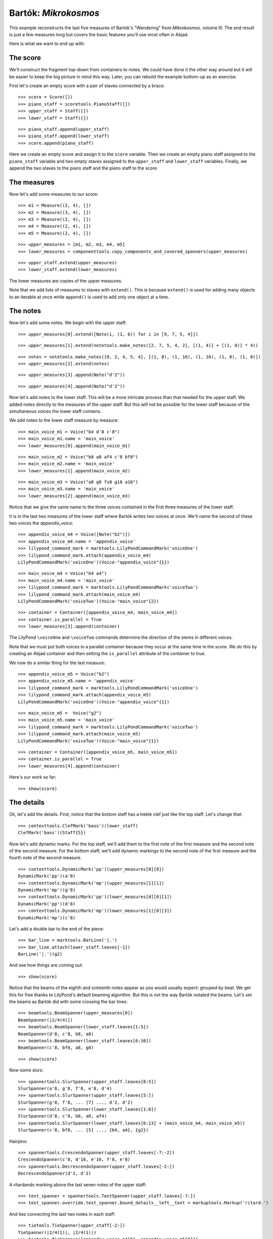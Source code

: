 Bartók: *Mikrokosmos*
=====================

This example reconstructs the last five measures of Bartók's "Wandering"
from *Mikrokosmos*, volume III.
The end result is just a few measures long but covers the basic features
you'll use most often in Abjad.

Here is what we want to end up with:

.. image :: images/bartok-final.png

The score
---------

We'll construct the fragment top-down from containers to notes.
We could have done it the other way around but it will be easier to keep the big picture
in mind this way. Later, you can rebuild the example bottom-up as an exercise.

First let's create an empty score with a pair of staves connected by a brace:

::

   >>> score = Score([])
   >>> piano_staff = scoretools.PianoStaff([])
   >>> upper_staff = Staff([])
   >>> lower_staff = Staff([])


::

   >>> piano_staff.append(upper_staff)
   >>> piano_staff.append(lower_staff)
   >>> score.append(piano_staff)


Here we create an empty score and assign it to the ``score`` variable.
Then we create an empty piano staff assigned to the ``piano_staff`` variable and
two empty staves assigned to the ``upper_staff`` and ``lower_staff`` variables.
Finally, we append the two staves to the piano staff and the piano staff to the score.

The measures
------------

Now let's add some measures to our score:

::

   >>> m1 = Measure((2, 4), [])
   >>> m2 = Measure((3, 4), [])
   >>> m3 = Measure((2, 4), [])
   >>> m4 = Measure((2, 4), [])
   >>> m5 = Measure((2, 4), [])


::

   >>> upper_measures = [m1, m2, m3, m4, m5]
   >>> lower_measures = componenttools.copy_components_and_covered_spanners(upper_measures)


::

   >>> upper_staff.extend(upper_measures)
   >>> lower_staff.extend(lower_measures)


The lower measures are copies of the upper measures.

Note that we add lists of measures to staves with ``extend()``.
This is because ``extend()`` is used for adding many objects to an iterable at once
while ``append()`` is used to add only one object at a time.


The notes
---------

Now let's add some notes. We begin with the upper staff:

::

   >>> upper_measures[0].extend([Note(i, (1, 8)) for i in [9, 7, 5, 4]])


::

   >>> upper_measures[1].extend(notetools.make_notes([2, 7, 5, 4, 2], [(1, 4)] + [(1, 8)] * 4))


::

   >>> notes = notetools.make_notes([0, 2, 4, 5, 4], [(1, 8), (1, 16), (1, 16), (1, 8), (1, 8)])
   >>> upper_measures[2].extend(notes)


::

   >>> upper_measures[3].append(Note("d'2"))


::

   >>> upper_measures[4].append(Note("d'2"))


Now let's add notes to the lower staff.
This will be a more intricate process than that needed for the upper staff.
We added notes directly to the measures of the upper staff.
But this will not be possible for the lower staff because of the simultaneous voices
the lower staff contains.

We add notes to the lower staff measure by measure:

::

   >>> main_voice_m1 = Voice("b4 d'8 c'8")
   >>> main_voice_m1.name = 'main_voice'
   >>> lower_measures[0].append(main_voice_m1)


::

   >>> main_voice_m2 = Voice("b8 a8 af4 c'8 bf8")
   >>> main_voice_m2.name = 'main_voice'
   >>> lower_measures[1].append(main_voice_m2)


::

   >>> main_voice_m3 = Voice("a8 g8 fs8 g16 a16")
   >>> main_voice_m3.name = 'main_voice'
   >>> lower_measures[2].append(main_voice_m3)


Notice that we give the same name to the three voices contained in
the first three measures of the lower staff.

It is in the last two measures of the lower staff where Bartók writes two voices at once.
We'll name the second of these two voices the `appendix_voice`:

::

   >>> appendix_voice_m4 = Voice([Note("b2")])
   >>> appendix_voice_m4.name = 'appendix_voice'
   >>> lilypond_command_mark = marktools.LilyPondCommandMark('voiceOne')
   >>> lilypond_command_mark.attach(appendix_voice_m4)
   LilyPondCommandMark('voiceOne')(Voice-"appendix_voice"{1})


::

   >>> main_voice_m4 = Voice("b4 a4")
   >>> main_voice_m4.name = 'main_voice'
   >>> lilypond_command_mark = marktools.LilyPondCommandMark('voiceTwo')
   >>> lilypond_command_mark.attach(main_voice_m4)
   LilyPondCommandMark('voiceTwo')(Voice-"main_voice"{2})


::

   >>> container = Container([appendix_voice_m4, main_voice_m4])
   >>> container.is_parallel = True
   >>> lower_measures[3].append(container)


The LilyPond ``\voiceOne`` and ``\voiceTwo`` commands determine the direction
of the stems in different voices.

Note that we must put both voices in a parallel container
because they occur at the same time in the score.
We do this by creating an Abjad container and then setting
the ``is_parallel`` attribute of the container to true.

We now do a similar thing for the last measure:

::

   >>> appendix_voice_m5 = Voice("b2")
   >>> appendix_voice_m5.name = 'appendix_voice'
   >>> lilypond_command_mark = marktools.LilyPondCommandMark('voiceOne')
   >>> lilypond_command_mark.attach(appendix_voice_m5)
   LilyPondCommandMark('voiceOne')(Voice-"appendix_voice"{1})


::

   >>> main_voice_m5 =  Voice("g2")
   >>> main_voice_m5.name = 'main_voice'
   >>> lilypond_command_mark = marktools.LilyPondCommandMark('voiceTwo')
   >>> lilypond_command_mark.attach(main_voice_m5)
   LilyPondCommandMark('voiceTwo')(Voice-"main_voice"{1})


::

   >>> container = Container([appendix_voice_m5, main_voice_m5])
   >>> container.is_parallel = True
   >>> lower_measures[4].append(container)


Here's our work so far:

::

   >>> show(score)

.. image:: images/index-1.png


The details
-----------

Ok, let's add the details.
First, notice that the bottom staff has a treble clef just like the top staff.
Let's change that:

::

   >>> contexttools.ClefMark('bass')(lower_staff)
   ClefMark('bass')(Staff{5})


Now let's add dynamic marks.
For the top staff, we'll add them to the first note of the first measure
and the second note of the second measure.
For the bottom staff, we'll add dynamic markings to the second note
of the first measure and the fourth note of the second measure.

::

   >>> contexttools.DynamicMark('pp')(upper_measures[0][0])
   DynamicMark('pp')(a'8)
   >>> contexttools.DynamicMark('mp')(upper_measures[1][1])
   DynamicMark('mp')(g'8)
   >>> contexttools.DynamicMark('pp')(lower_measures[0][0][1])
   DynamicMark('pp')(d'8)
   >>> contexttools.DynamicMark('mp')(lower_measures[1][0][3])
   DynamicMark('mp')(c'8)


Let's add a double bar to the end of the piece:

::

   >>> bar_line = marktools.BarLine('|.')
   >>> bar_line.attach(lower_staff.leaves[-1])
   BarLine('|.')(g2)


And see how things are coming out:

::

   >>> show(score)

.. image:: images/index-2.png


Notice that the beams of the eighth and sixteenth notes appear
as you would usually expect: grouped by beat.
We get this for free thanks to LilyPond's default beaming algorithm.
But this is not the way Bartók notated the beams.
Let's set the beams as Bartók did with some crossing the bar lines:

::

   >>> beamtools.BeamSpanner(upper_measures[0])
   BeamSpanner(|2/4(4)|)
   >>> beamtools.BeamSpanner(lower_staff.leaves[1:5])
   BeamSpanner(d'8, c'8, b8, a8)
   >>> beamtools.BeamSpanner(lower_staff.leaves[6:10])
   BeamSpanner(c'8, bf8, a8, g8)


::

   >>> show(score)

.. image:: images/index-3.png


Now some slurs:

::

   >>> spannertools.SlurSpanner(upper_staff.leaves[0:5])
   SlurSpanner(a'8, g'8, f'8, e'8, d'4)
   >>> spannertools.SlurSpanner(upper_staff.leaves[5:])
   SlurSpanner(g'8, f'8, ... [7] ..., d'2, d'2)
   >>> spannertools.SlurSpanner(lower_staff.leaves[1:6])
   SlurSpanner(d'8, c'8, b8, a8, af4)
   >>> spannertools.SlurSpanner(lower_staff.leaves[6:13] + (main_voice_m4, main_voice_m5))
   SlurSpanner(c'8, bf8, ... [5] ..., {b4, a4}, {g2})


Hairpins:

::

   >>> spannertools.CrescendoSpanner(upper_staff.leaves[-7:-2])
   CrescendoSpanner(c'8, d'16, e'16, f'8, e'8)
   >>> spannertools.DecrescendoSpanner(upper_staff.leaves[-2:])
   DecrescendoSpanner(d'2, d'2)


A ritardando marking above the last seven notes of the upper staff:

::

   >>> text_spanner = spannertools.TextSpanner(upper_staff.leaves[-7:])
   >>> text_spanner.override.text_spanner.bound_details__left__text = markuptools.Markup('ritard.')


And ties connecting the last two notes in each staff:

::

   >>> tietools.TieSpanner(upper_staff[-2:])
   TieSpanner(|2/4(1)|, |2/4(1)|)
   >>> tietools.TieSpanner([appendix_voice_m4[0], appendix_voice_m5[0]])
   TieSpanner(b2, b2)


The final result:

::

   >>> show(score)

.. image:: images/index-4.png
